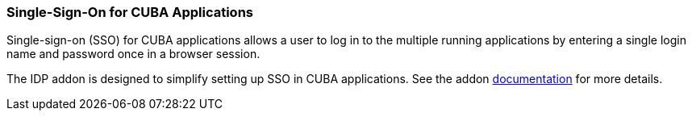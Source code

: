 :sourcesdir: ../../../source

[[sso]]
=== Single-Sign-On for CUBA Applications

Single-sign-on (SSO) for CUBA applications allows a user to log in to the multiple running applications by entering a single login name and password once in a browser session.

The IDP addon is designed to simplify setting up SSO in CUBA applications. See  the addon https://github.com/cuba-platform/idp-addon/wiki[documentation] for more details.